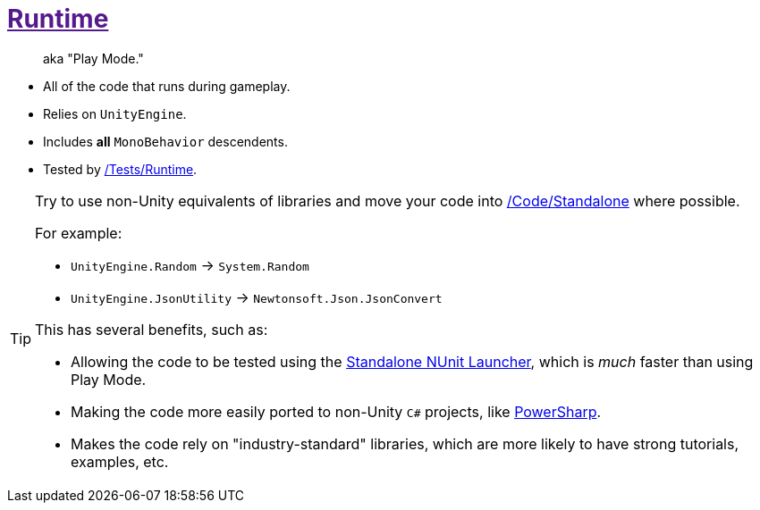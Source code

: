 ﻿[#_code-runtime]
= link:{docdir}[Runtime]

> aka "Play Mode."

- All of the code that runs during gameplay.
- Relies on `UnityEngine`.
- Includes *all* `MonoBehavior` descendents.
- Tested by <<_tests-runtime, /Tests/Runtime>>.

[TIP]
--
Try to use non-Unity equivalents of libraries and move your code into <<_code-standalone, /Code/Standalone>> where possible.

For example:

- `UnityEngine.Random` -> `System.Random`
- `UnityEngine.JsonUtility` -> `Newtonsoft.Json.JsonConvert`

This has several benefits, such as:

- Allowing the code to be tested using the https://www.jetbrains.com/help/rider/Running_and_Debugging_Unity_Tests.html[Standalone NUnit Launcher], which is _much_ faster than using Play Mode.
- Making the code more easily ported to non-Unity `C#` projects, like https://github.com/brandoncimino/PowerSharp[PowerSharp].
- Makes the code rely on "industry-standard" libraries, which are more likely to have strong tutorials, examples, etc.
--

